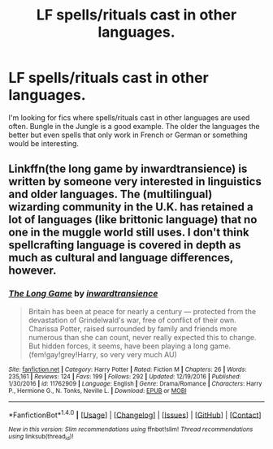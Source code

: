 #+TITLE: LF spells/rituals cast in other languages.

* LF spells/rituals cast in other languages.
:PROPERTIES:
:Author: nounusednames
:Score: 3
:DateUnix: 1484841180.0
:DateShort: 2017-Jan-19
:FlairText: Request
:END:
I'm looking for fics where spells/rituals cast in other languages are used often. Bungle in the Jungle is a good example. The older the languages the better but even spells that only work in French or German or something would be interesting.


** Linkffn(the long game by inwardtransience) is written by someone very interested in linguistics and older languages. The (multilingual) wizarding community in the U.K. has retained a lot of languages (like brittonic language) that no one in the muggle world still uses. I don't think spellcrafting language is covered in depth as much as cultural and language differences, however.
:PROPERTIES:
:Score: 2
:DateUnix: 1484850196.0
:DateShort: 2017-Jan-19
:END:

*** [[http://www.fanfiction.net/s/11762909/1/][*/The Long Game/*]] by [[https://www.fanfiction.net/u/4677330/inwardtransience][/inwardtransience/]]

#+begin_quote
  Britain has been at peace for nearly a century --- protected from the devastation of Grindelwald's war, free of conflict of their own. Charissa Potter, raised surrounded by family and friends more numerous than she can count, never really expected this to change. But hidden forces, it seems, have been playing a long game. (fem!gay!grey!Harry, so very very much AU)
#+end_quote

^{/Site/: [[http://www.fanfiction.net/][fanfiction.net]] *|* /Category/: Harry Potter *|* /Rated/: Fiction M *|* /Chapters/: 26 *|* /Words/: 235,161 *|* /Reviews/: 124 *|* /Favs/: 199 *|* /Follows/: 292 *|* /Updated/: 12/19/2016 *|* /Published/: 1/30/2016 *|* /id/: 11762909 *|* /Language/: English *|* /Genre/: Drama/Romance *|* /Characters/: Harry P., Hermione G., N. Tonks, Neville L. *|* /Download/: [[http://www.ff2ebook.com/old/ffn-bot/index.php?id=11762909&source=ff&filetype=epub][EPUB]] or [[http://www.ff2ebook.com/old/ffn-bot/index.php?id=11762909&source=ff&filetype=mobi][MOBI]]}

--------------

*FanfictionBot*^{1.4.0} *|* [[[https://github.com/tusing/reddit-ffn-bot/wiki/Usage][Usage]]] | [[[https://github.com/tusing/reddit-ffn-bot/wiki/Changelog][Changelog]]] | [[[https://github.com/tusing/reddit-ffn-bot/issues/][Issues]]] | [[[https://github.com/tusing/reddit-ffn-bot/][GitHub]]] | [[[https://www.reddit.com/message/compose?to=tusing][Contact]]]

^{/New in this version: Slim recommendations using/ ffnbot!slim! /Thread recommendations using/ linksub(thread_id)!}
:PROPERTIES:
:Author: FanfictionBot
:Score: 1
:DateUnix: 1484850212.0
:DateShort: 2017-Jan-19
:END:
